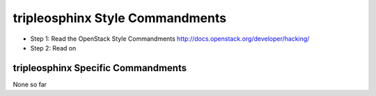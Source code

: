 tripleosphinx Style Commandments
===========================

- Step 1: Read the OpenStack Style Commandments
  http://docs.openstack.org/developer/hacking/
- Step 2: Read on

tripleosphinx Specific Commandments
---------------------------------

None so far

